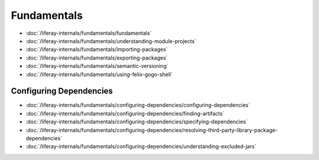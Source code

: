 Fundamentals
============

-  :doc:`/liferay-internals/fundamentals/fundamentals`
-  :doc:`/liferay-internals/fundamentals/understanding-module-projects`
-  :doc:`/liferay-internals/fundamentals/importing-packages`
-  :doc:`/liferay-internals/fundamentals/exporting-packages`
-  :doc:`/liferay-internals/fundamentals/semantic-versioning`
-  :doc:`/liferay-internals/fundamentals/using-felix-gogo-shell`

Configuring Dependencies
------------------------

-  :doc:`/liferay-internals/fundamentals/configuring-dependencies/configuring-dependencies`
-  :doc:`/liferay-internals/fundamentals/configuring-dependencies/finding-artifacts`
-  :doc:`/liferay-internals/fundamentals/configuring-dependencies/specifying-dependencies`
-  :doc:`/liferay-internals/fundamentals/configuring-dependencies/resolving-third-party-library-package-dependencies`
-  :doc:`/liferay-internals/fundamentals/configuring-dependencies/understanding-excluded-jars`
